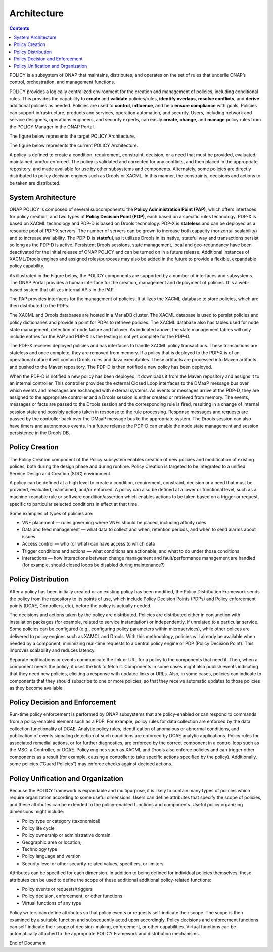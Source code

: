 .. This work is licensed under a Creative Commons Attribution 4.0 International License.
.. http://creativecommons.org/licenses/by/4.0


Architecture
------------

.. contents:: 
    :depth: 3

POLICY is a subsystem of ONAP that maintains, distributes, and operates on the set of rules that underlie ONAP’s control, orchestration, and management functions. 

POLICY provides a logically centralized environment for the creation and management of policies, including conditional rules.  This provides the capability to **create** and **validate** policies/rules, **identify overlaps**, **resolve conflicts**, and **derive** additional policies as needed.  Policies are used to **control**, **influence**, and help **ensure compliance** with goals.  Policies can support infrastructure, products and services, operation automation, and security.  Users, including network and service designers, operations engineers, and security experts, can easily **create**, **change**, and **manage** policy rules from the POLICY Manager in the ONAP Portal.

The figure below represents the target POLICY Architecture.

.. image:: PolicyTargetArchitecture.png


The figure below represents the current POLICY Architecture.

.. image:: PolicyR1Architecture.png


A policy is defined to create a condition, requirement, constraint, decision, or a need that must be provided, evaluated, maintained, and/or enforced.  The policy is validated and corrected for any conflicts, and then placed in the appropriate repository, and made available for use by other subsystems and components.  Alternately, some policies are directly distributed to policy decision engines such as Drools or XACML.   In this manner, the constraints, decisions and actions to be taken are distributed.


System Architecture
^^^^^^^^^^^^^^^^^^^

ONAP POLICY is composed of several subcomponents: the **Policy Administration Point (PAP)**, which offers interfaces for policy creation, and two types of **Policy Decision Point (PDP)**, each based on a specific rules technology.  PDP-X is based on XACML technology and PDP-D is based on Drools technology.  PDP-X is **stateless** and can be deployed as a resource pool of PDP-X servers.  The number of servers can be grown to increase both capacity (horizontal scalability) and to increase availability.  The PDP-D is **stateful**, as it utilizes Drools in its native, stateful way and transactions persist so long as the PDP-D is active.  Persistent Drools sessions, state management, local and geo-redundancy have been deactivated for the initial release of ONAP POLICY and can be turned on in a future release.  Additional instances of XACML/Drools engines and assigned roles/purposes may also be added in the future to provide a flexible, expandable policy capability.

As illustrated in the Figure below, the POLICY components are supported by a number of interfaces and subsystems.  The ONAP Portal provides a human interface for the creation, management and deployment of policies.  It is a web-based system that utilizes internal APIs in the PAP.

.. image:: PolicyArchitectureDetails.png


The PAP provides interfaces for the management of policies.  It utilizes the XACML database to store policies, which are then distributed to the PDPs.

The XACML and Drools databases are hosted in a MariaDB cluster.  The XACML database is used to persist policies and policy dictionaries and provide a point for PDPs to retrieve policies.  The XACML database also has tables used for node state management, detection of node failure and failover. As indicated above, the state management tables will only include entries for the PAP and PDP-X as the testing is not yet complete for the PDP-D.

The PDP-X receives deployed policies and has interfaces to handle XACML policy transactions.  These transactions are stateless and once complete, they are removed from memory.  If a policy that is deployed to the PDP-X is of an operational nature it will contain Drools rules and Java executables.  These artifacts are processed into Maven artifacts and pushed to the Maven repository.  The PDP-D is then notified a new policy has been deployed.

When the PDP-D is notified a new policy has been deployed, it downloads it from the Maven repository and assigns it to an internal controller.  This controller provides the external Closed Loop interfaces to the DMaaP message bus over which events and messages are exchanged with external systems.  As events or messages arrive at the PDP-D, they are assigned to the appropriate controller and a Drools session is either created or retrieved from memory.  The events, messages or facts are passed to the Drools session and the corresponding rule is fired, resulting in a change of internal session state and possibly actions taken in response to the rule processing. Response messages and requests are passed by the controller back over the DMaaP message bus to the appropriate system.  The Drools session can also have timers and autonomous events. In a future release the PDP-D can enable the node state management and session persistence in the Drools DB.


Policy Creation
^^^^^^^^^^^^^^^
The Policy Creation component of the Policy subsystem enables creation of new policies and modification of existing polices, both during the design phase and during runtime.  Policy Creation is targeted to be integrated to a unified Service Design and Creation (SDC) environment.

A policy can be defined at a high level to create a condition, requirement, constraint, decision or a need that must be provided, evaluated, maintained, and/or enforced. A policy can also be defined at a lower or functional level, such as a machine-readable rule or software condition/assertion which enables actions to be taken based on a trigger or request, specific to particular selected conditions in effect at that time.

Some examples of types of policies are:

* VNF placement — rules governing where VNFs should be placed, including affinity rules
* Data and feed management — what data to collect and when, retention periods, and when to send alarms about issues
* Access control — who (or what) can have access to which data
* Trigger conditions and actions — what conditions are actionable, and what to do under those conditions
* Interactions — how interactions between change management and fault/performance management are handled (for example, should closed loops be disabled during maintenance?)


Policy Distribution
^^^^^^^^^^^^^^^^^^^

After a policy has been initially created or an existing policy has been modified, the Policy Distribution Framework sends the policy from the repository to its points of use, which include Policy Decision Points (PDPs) and Policy enforcement points (DCAE, Controllers, etc), before the policy is actually needed.

The decisions and actions taken by the policy are distributed.  Policies are distributed either in conjunction with installation packages (for example, related to service instantiation) or independently, if unrelated to a particular service.  Some policies can be configured (e.g., configuring policy parameters within microservices), while other polices are delivered to policy engines such as XAMCL and Drools.  With this methodology, policies will already be available when needed by a component, minimizing real-time requests to a central policy engine or PDP (Policy Decision Point). This improves scalability and reduces latency.

Separate notifications or events communicate the link or URL for a policy to the components that need it.  Then, when a component needs the policy, it uses the link to fetch it. Components in some cases might also publish events indicating that they need new policies, eliciting a response with updated links or URLs. Also, in some cases, policies can indicate to components that they should subscribe to one or more policies, so that they receive automatic updates to those policies as they become available.


Policy Decision and Enforcement
^^^^^^^^^^^^^^^^^^^^^^^^^^^^^^^

Run-time policy enforcement is performed by ONAP subsystems that are policy-enabled or can respond to commands from a policy-enabled element such as a PDP.  For example, policy rules for data collection are enforced by the data collection functionality of DCAE. Analytic policy rules, identification of anomalous or abnormal conditions, and publication of events signaling detection of such conditions are enforced by DCAE analytic applications.  Policy rules for associated remedial actions, or for further diagnostics, are enforced by the correct component in a control loop such as the MSO, a Controller, or DCAE.  Policy engines such as XACML and Drools also enforce policies and can trigger other components as a result (for example, causing a controller to take specific actions specified by the policy).  Additionally, some policies (“Guard Policies”) may enforce checks against decided actions.


Policy Unification and Organization
^^^^^^^^^^^^^^^^^^^^^^^^^^^^^^^^^^^
Because the POLICY framework is expandable and multipurpose, it is likely to contain many types of policies which require organization according to some useful dimensions.  Users can define attributes that specify the scope of policies, and these attributes can be extended to the policy-enabled functions and components. Useful policy organizing dimensions might include:

* Policy type or category (taxonomical)
* Policy life cycle
* Policy ownership or administrative domain
* Geographic area or location, 
* Technology type  
* Policy language and version 
* Security level or other security-related values, specifiers, or limiters

Attributes can be specified for each dimension. In addition to being defined for individual policies themselves, these attributes can be used to define the scope of these additional additional policy-related functions:

* Policy events or requests/triggers 
* Policy decision, enforcement, or other functions 
* Virtual functions of any type 

Policy writers can define attributes so that policy events or requests self-indicate their scope. The scope is then examined by a suitable function and subsequently acted upon accordingly. Policy decisions and enforcement functions can self-indicate their scope of decision-making, enforcement, or other capabilities. Virtual functions can be automatically attached to the appropriate POLICY Framework and distribution mechanisms.


End of Document

